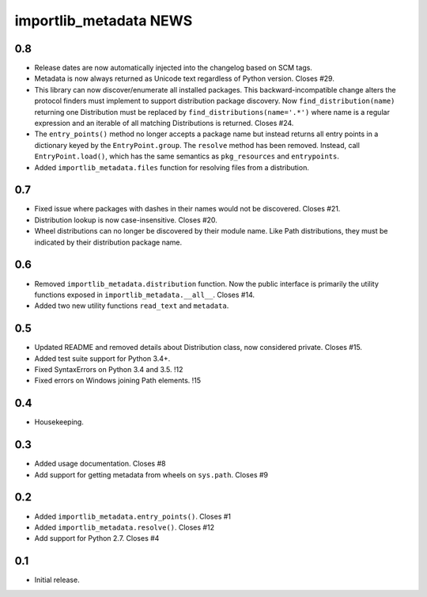 =========================
 importlib_metadata NEWS
=========================

0.8
===
* Release dates are now automatically injected into the changelog
  based on SCM tags.
* Metadata is now always returned as Unicode text regardless of
  Python version. Closes #29.
* This library can now discover/enumerate all installed packages. This
  backward-incompatible change alters the protocol finders must
  implement to support distribution package discovery. Now
  ``find_distribution(name)`` returning one Distribution must be
  replaced by ``find_distributions(name='.*')`` where name is
  a regular expression and an iterable of all matching Distributions
  is returned. Closes #24.
* The ``entry_points()`` method no longer accepts a package name
  but instead returns all entry points in a dictionary keyed by the
  ``EntryPoint.group``. The ``resolve`` method has been removed. Instead,
  call ``EntryPoint.load()``, which has the same semantics as
  ``pkg_resources`` and ``entrypoints``.
* Added ``importlib_metadata.files`` function for resolving files
  from a distribution.

0.7
===
* Fixed issue where packages with dashes in their names would
  not be discovered. Closes #21.
* Distribution lookup is now case-insensitive. Closes #20.
* Wheel distributions can no longer be discovered by their module
  name. Like Path distributions, they must be indicated by their
  distribution package name.

0.6
===
* Removed ``importlib_metadata.distribution`` function. Now
  the public interface is primarily the utility functions exposed
  in ``importlib_metadata.__all__``. Closes #14.
* Added two new utility functions ``read_text`` and
  ``metadata``.

0.5
===
* Updated README and removed details about Distribution
  class, now considered private. Closes #15.
* Added test suite support for Python 3.4+.
* Fixed SyntaxErrors on Python 3.4 and 3.5. !12
* Fixed errors on Windows joining Path elements. !15

0.4
===
* Housekeeping.

0.3
===
* Added usage documentation.  Closes #8
* Add support for getting metadata from wheels on ``sys.path``.  Closes #9

0.2
===
* Added ``importlib_metadata.entry_points()``.  Closes #1
* Added ``importlib_metadata.resolve()``.  Closes #12
* Add support for Python 2.7.  Closes #4

0.1
===
* Initial release.


..
   Local Variables:
   mode: change-log-mode
   indent-tabs-mode: nil
   sentence-end-double-space: t
   fill-column: 78
   coding: utf-8
   End:

